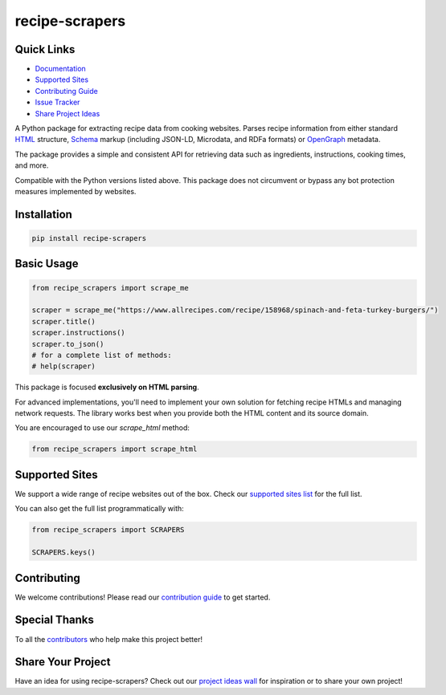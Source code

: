 =================
recipe-scrapers
=================

.. image:: https://img.shields.io/github/stars/hhursev/recipe-scrapers?style=social
    :target: https://github.com/hhursev/recipe-scrapers/
    :alt: Github
.. image:: https://img.shields.io/pypi/v/recipe-scrapers.svg?
    :target: https://pypi.org/project/recipe-scrapers/
    :alt: Version
.. image:: https://img.shields.io/pypi/pyversions/recipe-scrapers
    :target: https://pypi.org/project/recipe-scrapers/
    :alt: PyPI - Python Version
.. image:: https://github.com/hhursev/recipe-scrapers/actions/workflows/unittests.yaml/badge.svg?branch=main
    :target: unittests
    :alt: GitHub Actions Unittests
.. image:: https://coveralls.io/repos/hhursev/recipe-scraper/badge.svg?branch=main&service=github
    :target: https://coveralls.io/github/hhursev/recipe-scraper?branch=main
    :alt: Coveralls
.. image:: https://img.shields.io/github/license/hhursev/recipe-scrapers?
    :target: https://github.com/hhursev/recipe-scrapers/blob/main/LICENSE
    :alt: License


Quick Links
-----------
- `Documentation <https://docs.recipe-scrapers.com>`_
- `Supported Sites <https://docs.recipe-scrapers.com/getting-started/supported-sites/>`_
- `Contributing Guide <https://docs.recipe-scrapers.com/contributing/home/>`_
- `Issue Tracker <https://github.com/hhursev/recipe-scrapers/issues>`_
- `Share Project Ideas <https://github.com/hhursev/recipe-scrapers/issues/9>`_


A Python package for extracting recipe data from cooking websites. Parses recipe information from
either standard `HTML <https://developer.mozilla.org/en-US/docs/Web/HTML>`_ structure,
`Schema <https://schema.org/>`_ markup (including JSON-LD, Microdata, and RDFa formats) or
`OpenGraph <https://ogp.me/>`_ metadata.

The package provides a simple and consistent API for retrieving data such as ingredients, instructions,
cooking times, and more.

Compatible with the Python versions listed above. This package does not circumvent or bypass any
bot protection measures implemented by websites.


Installation
------------
.. code:: shell

    pip install recipe-scrapers


Basic Usage
-----------
.. code:: python

    from recipe_scrapers import scrape_me

    scraper = scrape_me("https://www.allrecipes.com/recipe/158968/spinach-and-feta-turkey-burgers/")
    scraper.title()
    scraper.instructions()
    scraper.to_json()
    # for a complete list of methods:
    # help(scraper)


This package is focused **exclusively on HTML parsing**.

For advanced implementations, you'll need to implement your own solution for fetching recipe HTMLs
and managing network requests. The library works best when you provide both the HTML content and
its source domain.

You are encouraged to use our *scrape_html* method:

.. code:: python

    from recipe_scrapers import scrape_html


Supported Sites
---------------
We support a wide range of recipe websites out of the box. Check our
`supported sites list <https://docs.recipe-scrapers.com/getting-started/supported-sites/>`_
for the full list.

You can also get the full list programmatically with:

.. code:: python

    from recipe_scrapers import SCRAPERS

    SCRAPERS.keys()


Contributing
------------
We welcome contributions! Please read our
`contribution guide <https://docs.recipe-scrapers.com/contributing/home/>`_ to get started.


Special Thanks
--------------
To all the `contributors <https://github.com/hhursev/recipe-scrapers/graphs/contributors>`_ who
help make this project better!

.. image:: https://contrib.rocks/image?repo=hhursev/recipe-scrapers
   :target: https://github.com/hhursev/recipe-scrapers/graphs/contributors


Share Your Project
------------------
Have an idea for using recipe-scrapers? Check out
our `project ideas wall <https://github.com/hhursev/recipe-scrapers/issues/9>`_ for inspiration
or to share your own project!
